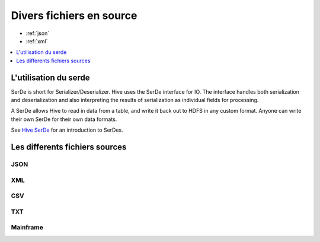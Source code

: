 Divers fichiers en source
=========================

* :ref:`json`
* :ref:`xml`

.. contents::
   :local:
   :depth: 1

L'utilisation du serde
----------------------

SerDe is short for Serializer/Deserializer. Hive uses the SerDe interface for IO. The interface handles both serialization and deserialization and also interpreting the results of serialization as individual fields for processing.

A SerDe allows Hive to read in data from a table, and write it back out to HDFS in any custom format. Anyone can write their own SerDe for their own data formats.

See `Hive SerDe`_ for an introduction to SerDes.

.. _Hive SerDe: https://cwiki.apache.org/confluence/display/Hive/DeveloperGuide#DeveloperGuide-HiveSerDe


Les differents fichiers sources
-------------------------------



.. _in-json:
JSON
^^^^


.. _in-xml:
XML
^^^



CSV
^^^


TXT
^^^


Mainframe
^^^^^^^^^

